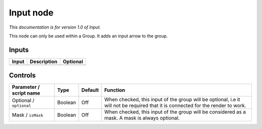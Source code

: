 .. _fr.inria.built-in.Input:

Input node
==========

*This documentation is for version 1.0 of Input.*

This node can only be used within a Group. It adds an input arrow to the group.

Inputs
------

+---------+---------------+------------+
| Input   | Description   | Optional   |
+=========+===============+============+
+---------+---------------+------------+

Controls
--------

.. tabularcolumns:: |>{\raggedright}p{0.2\columnwidth}|>{\raggedright}p{0.06\columnwidth}|>{\raggedright}p{0.07\columnwidth}|p{0.63\columnwidth}|

.. cssclass:: longtable

+---------------------------+-----------+-----------+------------------------------------------------------------------------------------------------------------------------------------+
| Parameter / script name   | Type      | Default   | Function                                                                                                                           |
+===========================+===========+===========+====================================================================================================================================+
| Optional / ``optional``   | Boolean   | Off       | When checked, this input of the group will be optional, i.e it will not be required that it is connected for the render to work.   |
+---------------------------+-----------+-----------+------------------------------------------------------------------------------------------------------------------------------------+
| Mask / ``isMask``         | Boolean   | Off       | When checked, this input of the group will be considered as a mask. A mask is always optional.                                     |
+---------------------------+-----------+-----------+------------------------------------------------------------------------------------------------------------------------------------+
